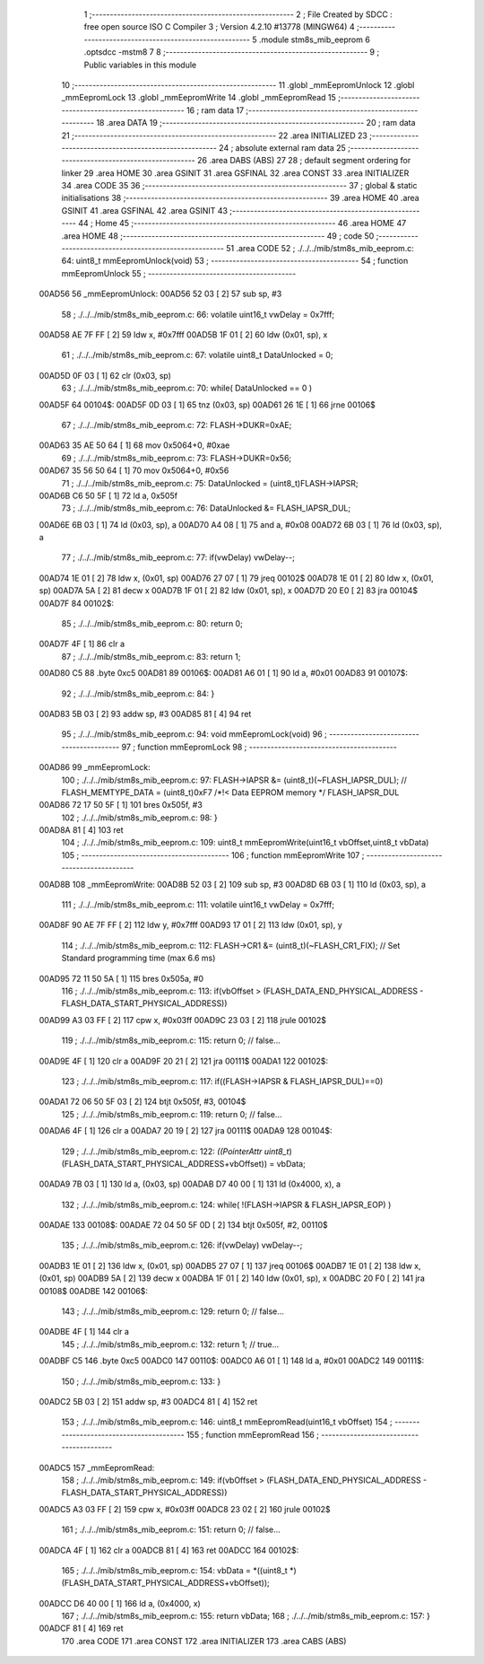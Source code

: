                                       1 ;--------------------------------------------------------
                                      2 ; File Created by SDCC : free open source ISO C Compiler 
                                      3 ; Version 4.2.10 #13778 (MINGW64)
                                      4 ;--------------------------------------------------------
                                      5 	.module stm8s_mib_eeprom
                                      6 	.optsdcc -mstm8
                                      7 	
                                      8 ;--------------------------------------------------------
                                      9 ; Public variables in this module
                                     10 ;--------------------------------------------------------
                                     11 	.globl _mmEepromUnlock
                                     12 	.globl _mmEepromLock
                                     13 	.globl _mmEepromWrite
                                     14 	.globl _mmEepromRead
                                     15 ;--------------------------------------------------------
                                     16 ; ram data
                                     17 ;--------------------------------------------------------
                                     18 	.area DATA
                                     19 ;--------------------------------------------------------
                                     20 ; ram data
                                     21 ;--------------------------------------------------------
                                     22 	.area INITIALIZED
                                     23 ;--------------------------------------------------------
                                     24 ; absolute external ram data
                                     25 ;--------------------------------------------------------
                                     26 	.area DABS (ABS)
                                     27 
                                     28 ; default segment ordering for linker
                                     29 	.area HOME
                                     30 	.area GSINIT
                                     31 	.area GSFINAL
                                     32 	.area CONST
                                     33 	.area INITIALIZER
                                     34 	.area CODE
                                     35 
                                     36 ;--------------------------------------------------------
                                     37 ; global & static initialisations
                                     38 ;--------------------------------------------------------
                                     39 	.area HOME
                                     40 	.area GSINIT
                                     41 	.area GSFINAL
                                     42 	.area GSINIT
                                     43 ;--------------------------------------------------------
                                     44 ; Home
                                     45 ;--------------------------------------------------------
                                     46 	.area HOME
                                     47 	.area HOME
                                     48 ;--------------------------------------------------------
                                     49 ; code
                                     50 ;--------------------------------------------------------
                                     51 	.area CODE
                                     52 ;	./../../mib/stm8s_mib_eeprom.c: 64: uint8_t mmEepromUnlock(void) 
                                     53 ;	-----------------------------------------
                                     54 ;	 function mmEepromUnlock
                                     55 ;	-----------------------------------------
      00AD56                         56 _mmEepromUnlock:
      00AD56 52 03            [ 2]   57 	sub	sp, #3
                                     58 ;	./../../mib/stm8s_mib_eeprom.c: 66: volatile uint16_t vwDelay = 0x7fff;
      00AD58 AE 7F FF         [ 2]   59 	ldw	x, #0x7fff
      00AD5B 1F 01            [ 2]   60 	ldw	(0x01, sp), x
                                     61 ;	./../../mib/stm8s_mib_eeprom.c: 67: volatile uint8_t DataUnlocked = 0;
      00AD5D 0F 03            [ 1]   62 	clr	(0x03, sp)
                                     63 ;	./../../mib/stm8s_mib_eeprom.c: 70: while( DataUnlocked == 0 )
      00AD5F                         64 00104$:
      00AD5F 0D 03            [ 1]   65 	tnz	(0x03, sp)
      00AD61 26 1E            [ 1]   66 	jrne	00106$
                                     67 ;	./../../mib/stm8s_mib_eeprom.c: 72: FLASH->DUKR=0xAE;
      00AD63 35 AE 50 64      [ 1]   68 	mov	0x5064+0, #0xae
                                     69 ;	./../../mib/stm8s_mib_eeprom.c: 73: FLASH->DUKR=0x56;
      00AD67 35 56 50 64      [ 1]   70 	mov	0x5064+0, #0x56
                                     71 ;	./../../mib/stm8s_mib_eeprom.c: 75: DataUnlocked = (uint8_t)FLASH->IAPSR;	
      00AD6B C6 50 5F         [ 1]   72 	ld	a, 0x505f
                                     73 ;	./../../mib/stm8s_mib_eeprom.c: 76: DataUnlocked &= FLASH_IAPSR_DUL;
      00AD6E 6B 03            [ 1]   74 	ld	(0x03, sp), a
      00AD70 A4 08            [ 1]   75 	and	a, #0x08
      00AD72 6B 03            [ 1]   76 	ld	(0x03, sp), a
                                     77 ;	./../../mib/stm8s_mib_eeprom.c: 77: if(vwDelay) vwDelay--;
      00AD74 1E 01            [ 2]   78 	ldw	x, (0x01, sp)
      00AD76 27 07            [ 1]   79 	jreq	00102$
      00AD78 1E 01            [ 2]   80 	ldw	x, (0x01, sp)
      00AD7A 5A               [ 2]   81 	decw	x
      00AD7B 1F 01            [ 2]   82 	ldw	(0x01, sp), x
      00AD7D 20 E0            [ 2]   83 	jra	00104$
      00AD7F                         84 00102$:
                                     85 ;	./../../mib/stm8s_mib_eeprom.c: 80: return 0;
      00AD7F 4F               [ 1]   86 	clr	a
                                     87 ;	./../../mib/stm8s_mib_eeprom.c: 83: return 1;
      00AD80 C5                      88 	.byte 0xc5
      00AD81                         89 00106$:
      00AD81 A6 01            [ 1]   90 	ld	a, #0x01
      00AD83                         91 00107$:
                                     92 ;	./../../mib/stm8s_mib_eeprom.c: 84: }
      00AD83 5B 03            [ 2]   93 	addw	sp, #3
      00AD85 81               [ 4]   94 	ret
                                     95 ;	./../../mib/stm8s_mib_eeprom.c: 94: void mmEepromLock(void) 
                                     96 ;	-----------------------------------------
                                     97 ;	 function mmEepromLock
                                     98 ;	-----------------------------------------
      00AD86                         99 _mmEepromLock:
                                    100 ;	./../../mib/stm8s_mib_eeprom.c: 97: FLASH->IAPSR &= (uint8_t)(~FLASH_IAPSR_DUL);  // FLASH_MEMTYPE_DATA      = (uint8_t)0xF7  /*!< Data EEPROM memory */ FLASH_IAPSR_DUL
      00AD86 72 17 50 5F      [ 1]  101 	bres	0x505f, #3
                                    102 ;	./../../mib/stm8s_mib_eeprom.c: 98: }
      00AD8A 81               [ 4]  103 	ret
                                    104 ;	./../../mib/stm8s_mib_eeprom.c: 109: uint8_t mmEepromWrite(uint16_t vbOffset,uint8_t vbData) 
                                    105 ;	-----------------------------------------
                                    106 ;	 function mmEepromWrite
                                    107 ;	-----------------------------------------
      00AD8B                        108 _mmEepromWrite:
      00AD8B 52 03            [ 2]  109 	sub	sp, #3
      00AD8D 6B 03            [ 1]  110 	ld	(0x03, sp), a
                                    111 ;	./../../mib/stm8s_mib_eeprom.c: 111: volatile uint16_t vwDelay = 0x7fff;
      00AD8F 90 AE 7F FF      [ 2]  112 	ldw	y, #0x7fff
      00AD93 17 01            [ 2]  113 	ldw	(0x01, sp), y
                                    114 ;	./../../mib/stm8s_mib_eeprom.c: 112: FLASH->CR1 &= (uint8_t)(~FLASH_CR1_FIX);		// Set Standard programming time (max 6.6 ms)
      00AD95 72 11 50 5A      [ 1]  115 	bres	0x505a, #0
                                    116 ;	./../../mib/stm8s_mib_eeprom.c: 113: if(vbOffset > (FLASH_DATA_END_PHYSICAL_ADDRESS - FLASH_DATA_START_PHYSICAL_ADDRESS))
      00AD99 A3 03 FF         [ 2]  117 	cpw	x, #0x03ff
      00AD9C 23 03            [ 2]  118 	jrule	00102$
                                    119 ;	./../../mib/stm8s_mib_eeprom.c: 115: return 0; // false...
      00AD9E 4F               [ 1]  120 	clr	a
      00AD9F 20 21            [ 2]  121 	jra	00111$
      00ADA1                        122 00102$:
                                    123 ;	./../../mib/stm8s_mib_eeprom.c: 117: if((FLASH->IAPSR & FLASH_IAPSR_DUL)==0)
      00ADA1 72 06 50 5F 03   [ 2]  124 	btjt	0x505f, #3, 00104$
                                    125 ;	./../../mib/stm8s_mib_eeprom.c: 119: return 0; // false...
      00ADA6 4F               [ 1]  126 	clr	a
      00ADA7 20 19            [ 2]  127 	jra	00111$
      00ADA9                        128 00104$:
                                    129 ;	./../../mib/stm8s_mib_eeprom.c: 122: *((PointerAttr uint8_t*)(FLASH_DATA_START_PHYSICAL_ADDRESS+vbOffset)) = vbData;
      00ADA9 7B 03            [ 1]  130 	ld	a, (0x03, sp)
      00ADAB D7 40 00         [ 1]  131 	ld	(0x4000, x), a
                                    132 ;	./../../mib/stm8s_mib_eeprom.c: 124: while( !(FLASH->IAPSR & FLASH_IAPSR_EOP) )
      00ADAE                        133 00108$:
      00ADAE 72 04 50 5F 0D   [ 2]  134 	btjt	0x505f, #2, 00110$
                                    135 ;	./../../mib/stm8s_mib_eeprom.c: 126: if(vwDelay) vwDelay--;
      00ADB3 1E 01            [ 2]  136 	ldw	x, (0x01, sp)
      00ADB5 27 07            [ 1]  137 	jreq	00106$
      00ADB7 1E 01            [ 2]  138 	ldw	x, (0x01, sp)
      00ADB9 5A               [ 2]  139 	decw	x
      00ADBA 1F 01            [ 2]  140 	ldw	(0x01, sp), x
      00ADBC 20 F0            [ 2]  141 	jra	00108$
      00ADBE                        142 00106$:
                                    143 ;	./../../mib/stm8s_mib_eeprom.c: 129: return 0; // false...
      00ADBE 4F               [ 1]  144 	clr	a
                                    145 ;	./../../mib/stm8s_mib_eeprom.c: 132: return 1; // true...
      00ADBF C5                     146 	.byte 0xc5
      00ADC0                        147 00110$:
      00ADC0 A6 01            [ 1]  148 	ld	a, #0x01
      00ADC2                        149 00111$:
                                    150 ;	./../../mib/stm8s_mib_eeprom.c: 133: }
      00ADC2 5B 03            [ 2]  151 	addw	sp, #3
      00ADC4 81               [ 4]  152 	ret
                                    153 ;	./../../mib/stm8s_mib_eeprom.c: 146: uint8_t mmEepromRead(uint16_t vbOffset)
                                    154 ;	-----------------------------------------
                                    155 ;	 function mmEepromRead
                                    156 ;	-----------------------------------------
      00ADC5                        157 _mmEepromRead:
                                    158 ;	./../../mib/stm8s_mib_eeprom.c: 149: if(vbOffset > (FLASH_DATA_END_PHYSICAL_ADDRESS - FLASH_DATA_START_PHYSICAL_ADDRESS))
      00ADC5 A3 03 FF         [ 2]  159 	cpw	x, #0x03ff
      00ADC8 23 02            [ 2]  160 	jrule	00102$
                                    161 ;	./../../mib/stm8s_mib_eeprom.c: 151: return 0; // false...
      00ADCA 4F               [ 1]  162 	clr	a
      00ADCB 81               [ 4]  163 	ret
      00ADCC                        164 00102$:
                                    165 ;	./../../mib/stm8s_mib_eeprom.c: 154: vbData = *((uint8_t *)(FLASH_DATA_START_PHYSICAL_ADDRESS+vbOffset));
      00ADCC D6 40 00         [ 1]  166 	ld	a, (0x4000, x)
                                    167 ;	./../../mib/stm8s_mib_eeprom.c: 155: return vbData;
                                    168 ;	./../../mib/stm8s_mib_eeprom.c: 157: }
      00ADCF 81               [ 4]  169 	ret
                                    170 	.area CODE
                                    171 	.area CONST
                                    172 	.area INITIALIZER
                                    173 	.area CABS (ABS)
